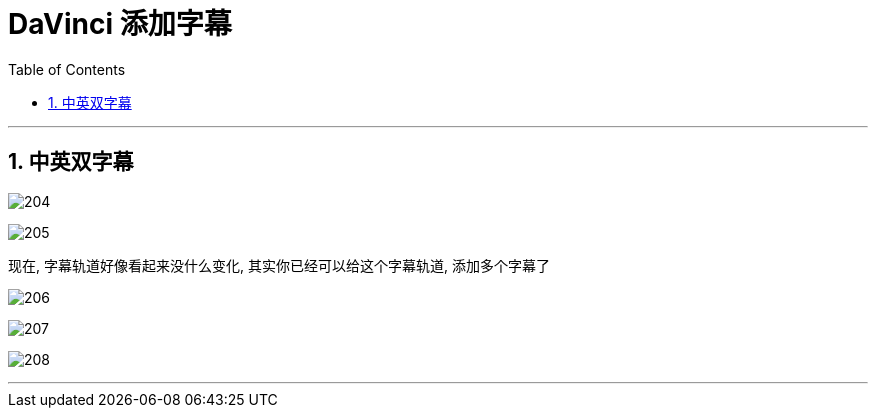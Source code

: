 

= DaVinci 添加字幕
:toc:
:sectnums:

---

== 中英双字幕

image:img/204.png[]

image:img/205.png[]

现在, 字幕轨道好像看起来没什么变化, 其实你已经可以给这个字幕轨道, 添加多个字幕了

image:img/206.png[]

image:img/207.png[]

image:img/208.png[]

'''



